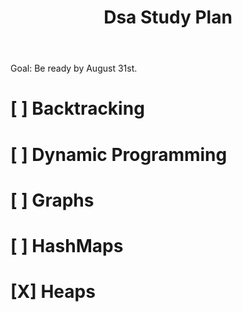 #+title: Dsa Study Plan

Goal: Be ready by August 31st.

* [ ] Backtracking
* [ ] Dynamic Programming
* [ ] Graphs
* [ ] HashMaps
* [X] Heaps
